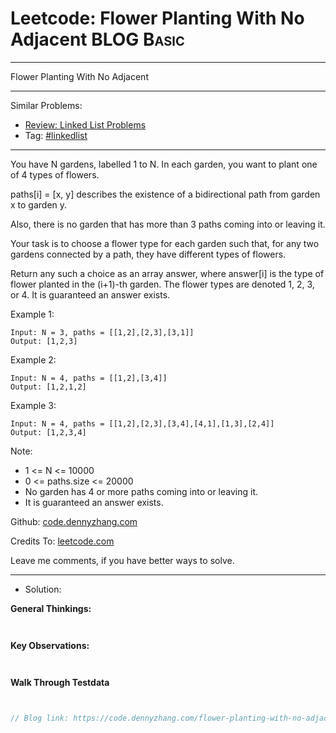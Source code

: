 * Leetcode: Flower Planting With No Adjacent                     :BLOG:Basic:
#+STARTUP: showeverything
#+OPTIONS: toc:nil \n:t ^:nil creator:nil d:nil
:PROPERTIES:
:type:     linkedlist
:END:
---------------------------------------------------------------------
Flower Planting With No Adjacent
---------------------------------------------------------------------
#+BEGIN_HTML
<a href="https://github.com/dennyzhang/code.dennyzhang.com/tree/master/problems/flower-planting-with-no-adjacent"><img align="right" width="200" height="183" src="https://www.dennyzhang.com/wp-content/uploads/denny/watermark/github.png" /></a>
#+END_HTML
Similar Problems:
- [[https://code.dennyzhang.com/review-linkedlist][Review: Linked List Problems]]
- Tag: [[https://code.dennyzhang.com/tag/linkedlist][#linkedlist]]
---------------------------------------------------------------------
You have N gardens, labelled 1 to N.  In each garden, you want to plant one of 4 types of flowers.

paths[i] = [x, y] describes the existence of a bidirectional path from garden x to garden y.

Also, there is no garden that has more than 3 paths coming into or leaving it.

Your task is to choose a flower type for each garden such that, for any two gardens connected by a path, they have different types of flowers.

Return any such a choice as an array answer, where answer[i] is the type of flower planted in the (i+1)-th garden.  The flower types are denoted 1, 2, 3, or 4.  It is guaranteed an answer exists.

Example 1:
#+BEGIN_EXAMPLE
Input: N = 3, paths = [[1,2],[2,3],[3,1]]
Output: [1,2,3]
#+END_EXAMPLE

Example 2:
#+BEGIN_EXAMPLE
Input: N = 4, paths = [[1,2],[3,4]]
Output: [1,2,1,2]
#+END_EXAMPLE

Example 3:
#+BEGIN_EXAMPLE
Input: N = 4, paths = [[1,2],[2,3],[3,4],[4,1],[1,3],[2,4]]
Output: [1,2,3,4]
#+END_EXAMPLE
 
Note:

- 1 <= N <= 10000
- 0 <= paths.size <= 20000
- No garden has 4 or more paths coming into or leaving it.
- It is guaranteed an answer exists.

Github: [[https://github.com/dennyzhang/code.dennyzhang.com/tree/master/problems/flower-planting-with-no-adjacent][code.dennyzhang.com]]

Credits To: [[https://leetcode.com/problems/flower-planting-with-no-adjacent/description/][leetcode.com]]

Leave me comments, if you have better ways to solve.
---------------------------------------------------------------------
- Solution:

*General Thinkings:*
#+BEGIN_EXAMPLE

#+END_EXAMPLE

*Key Observations:*
#+BEGIN_EXAMPLE

#+END_EXAMPLE

*Walk Through Testdata*
#+BEGIN_EXAMPLE

#+END_EXAMPLE

#+BEGIN_SRC go
// Blog link: https://code.dennyzhang.com/flower-planting-with-no-adjacent

#+END_SRC

#+BEGIN_HTML
<div style="overflow: hidden;">
<div style="float: left; padding: 5px"> <a href="https://www.linkedin.com/in/dennyzhang001"><img src="https://www.dennyzhang.com/wp-content/uploads/sns/linkedin.png" alt="linkedin" /></a></div>
<div style="float: left; padding: 5px"><a href="https://github.com/dennyzhang"><img src="https://www.dennyzhang.com/wp-content/uploads/sns/github.png" alt="github" /></a></div>
<div style="float: left; padding: 5px"><a href="https://www.dennyzhang.com/slack" target="_blank" rel="nofollow"><img src="https://www.dennyzhang.com/wp-content/uploads/sns/slack.png" alt="slack"/></a></div>
</div>
#+END_HTML
